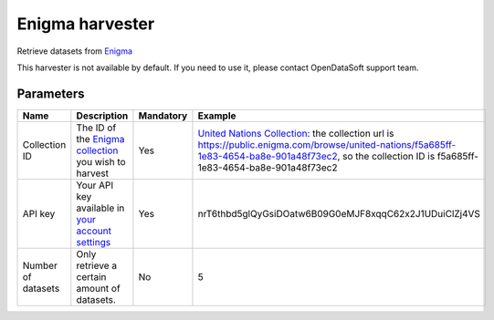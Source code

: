 Enigma harvester
=========================

Retrieve datasets from `Enigma <https://public.enigma.com/>`_

This harvester is not available by default. If you need to use it, please contact OpenDataSoft support team.

Parameters
----------

.. list-table::
   :header-rows: 1

   * * Name
     * Description
     * Mandatory
     * Example
   * * Collection ID
     * The ID of the `Enigma collection <https://enigmahelp.zendesk.com/hc/en-us/articles/115007163247-Browsing-Enigma-Public>`_ you wish to harvest
     * Yes
     * `United Nations Collection: <https://public.enigma.com/browse/united-nations/f5a685ff-1e83-4654-ba8e-901a48f73ec2/>`_ the collection url is https://public.enigma.com/browse/united-nations/f5a685ff-1e83-4654-ba8e-901a48f73ec2, so the collection ID is f5a685ff-1e83-4654-ba8e-901a48f73ec2
   * * API key
     * Your API key available in `your account settings <https://public.enigma.com/settings>`_
     * Yes
     * nrT6thbd5glQyGsiDOatw6B09G0eMJF8xqqC62x2J1UDuiClZj4VS
   * * Number of datasets
     * Only retrieve a certain amount of datasets.
     * No
     * 5
